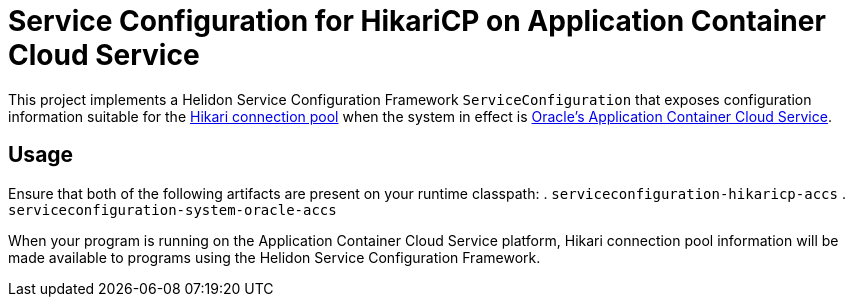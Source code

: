 = Service Configuration for HikariCP on Application Container Cloud Service

This project implements a Helidon Service Configuration Framework
`ServiceConfiguration` that exposes configuration information suitable
for the http://brettwooldridge.github.io/HikariCP/[Hikari connection
pool] when the system in effect is
https://cloud.oracle.com/acc[Oracle's Application Container Cloud
Service].

== Usage

Ensure that both of the following artifacts are present on your runtime classpath:
. `serviceconfiguration-hikaricp-accs`
. `serviceconfiguration-system-oracle-accs`

When your program is running on the Application Container Cloud
Service platform, Hikari connection pool information will be made
available to programs using the Helidon Service Configuration
Framework.
